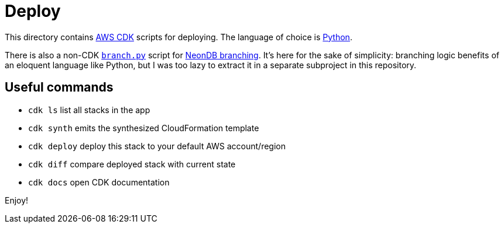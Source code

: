 = Deploy

This directory contains https://aws.amazon.com/cdk[AWS CDK] scripts for deploying.
The language of choice is https://docs.aws.amazon.com/cdk/v2/guide/work-with-cdk-python.html[Python].

There is also a non-CDK link:branch.py[`branch.py`] script for https://neon.tech/docs/introduction/branching[NeonDB branching].
It's here for the sake of simplicity: branching logic benefits of an eloquent language like Python, but I was too lazy to extract it in a separate subproject in this repository.

== Useful commands

* `cdk ls`          list all stacks in the app
* `cdk synth`       emits the synthesized CloudFormation template
* `cdk deploy`      deploy this stack to your default AWS account/region
* `cdk diff`        compare deployed stack with current state
* `cdk docs`        open CDK documentation

Enjoy!
